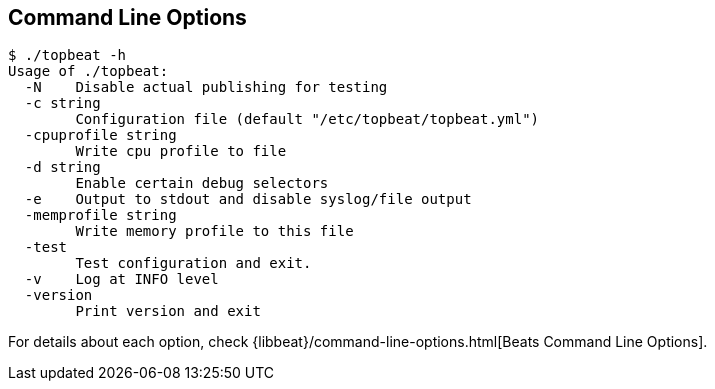 [[command-line-options]]
== Command Line Options

[source,shell]
---------------------------------------------------------

$ ./topbeat -h
Usage of ./topbeat:
  -N	Disable actual publishing for testing
  -c string
    	Configuration file (default "/etc/topbeat/topbeat.yml")
  -cpuprofile string
    	Write cpu profile to file
  -d string
    	Enable certain debug selectors
  -e	Output to stdout and disable syslog/file output
  -memprofile string
    	Write memory profile to this file
  -test
    	Test configuration and exit.
  -v	Log at INFO level
  -version
    	Print version and exit

---------------------------------------------------------


For details about each option, check {libbeat}/command-line-options.html[Beats Command Line Options].
